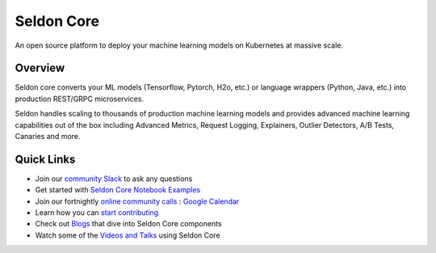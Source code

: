 ===========
Seldon Core
===========

.. These are hidden links, which are not linked anywhere but may still be
   exposed through an URL in readthedocs
.. TODO Filter through these to remove or ignore old ones
.. image:: ./images/core-logo-small.png
   :alt: Seldon logo
   :align: center

An open source platform to deploy your machine learning models on Kubernetes at massive scale.

Overview
--------
Seldon core converts your ML models (Tensorflow, Pytorch, H2o, etc.) or language wrappers (Python, Java, etc.) into production REST/GRPC microservices.

Seldon handles scaling to thousands of production machine learning models and provides advanced machine learning capabilities out of the box including Advanced Metrics, Request Logging, Explainers, Outlier Detectors, A/B Tests, Canaries and more.

Quick Links
-----------

* Join our `community Slack <https://join.slack.com/t/seldondev/shared_invite/zt-vejg6ttd-ksZiQs3O_HOtPQsen_labg>`_ to ask any questions
* Get started with `Seldon Core Notebook Examples <./examples/notebooks.html>`_
* Join our fortnightly `online community calls <./developer/community.html#community-calls>`_ : `Google Calendar <https://calendar.google.com/event?action=TEMPLATE&tmeid=MXBtNzI1cjk0dG9kczhsZTRkcWlmcm1kdjVfMjAyMDA3MDlUMTUwMDAwWiBzZWxkb24uaW9fbTRuMnZtcmZubDI3M3FsczVnYjlwNjVpMHNAZw&tmsrc=seldon.io_m4n2vmrfnl273qls5gb9p65i0s%40group.calendar.google.com&scp=ALL>`_
* Learn how you can `start contributing <./developer/contributing.html>`_
* Check out `Blogs <./tutorials/blogs.html>`_ that dive into Seldon Core components
* Watch some of the `Videos and Talks <./tutorials/videos.html>`_ using Seldon Core
